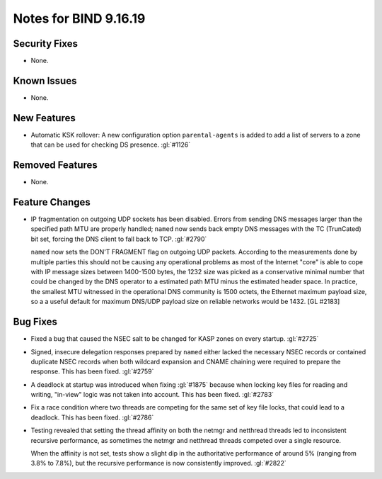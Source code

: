 .. 
   Copyright (C) Internet Systems Consortium, Inc. ("ISC")
   
   This Source Code Form is subject to the terms of the Mozilla Public
   License, v. 2.0. If a copy of the MPL was not distributed with this
   file, you can obtain one at https://mozilla.org/MPL/2.0/.
   
   See the COPYRIGHT file distributed with this work for additional
   information regarding copyright ownership.

Notes for BIND 9.16.19
----------------------

Security Fixes
~~~~~~~~~~~~~~

- None.

Known Issues
~~~~~~~~~~~~

- None.

New Features
~~~~~~~~~~~~

- Automatic KSK rollover: A new configuration option ``parental-agents`` is
  added to add a list of servers to a zone that can be used for checking DS
  presence. :gl:`#1126`

Removed Features
~~~~~~~~~~~~~~~~

- None.

Feature Changes
~~~~~~~~~~~~~~~

- IP fragmentation on outgoing UDP sockets has been disabled.  Errors from
  sending DNS messages larger than the specified path MTU are properly handled;
  ``named`` now sends back empty DNS messages with the TC (TrunCated) bit set,
  forcing the DNS client to fall back to TCP.  :gl:`#2790`

  ``named`` now sets the DON'T FRAGMENT flag on outgoing UDP packets.  According
  to the measurements done by multiple parties this should not be causing any
  operational problems as most of the Internet "core" is able to cope with IP
  message sizes between 1400-1500 bytes, the 1232 size was picked as a
  conservative minimal number that could be changed by the DNS operator to a
  estimated path MTU minus the estimated header space. In practice, the smallest
  MTU witnessed in the operational DNS community is 1500 octets, the Ethernet
  maximum payload size, so a a useful default for maximum DNS/UDP payload size
  on reliable networks would be 1432. [GL #2183]

Bug Fixes
~~~~~~~~~

- Fixed a bug that caused the NSEC salt to be changed for KASP zones on
  every startup. :gl:`#2725`

- Signed, insecure delegation responses prepared by ``named`` either
  lacked the necessary NSEC records or contained duplicate NSEC records
  when both wildcard expansion and CNAME chaining were required to
  prepare the response. This has been fixed. :gl:`#2759`

- A deadlock at startup was introduced when fixing :gl:`#1875` because when
  locking key files for reading and writing, "in-view" logic was not taken into
  account. This has been fixed. :gl:`#2783`

- Fix a race condition where two threads are competing for the same set of key
  file locks, that could lead to a deadlock. This has been fixed. :gl:`#2786`

- Testing revealed that setting the thread affinity on both the netmgr
  and netthread threads led to inconsistent recursive performance, as
  sometimes the netmgr and netthread threads competed over a single
  resource.

  When the affinity is not set, tests show a slight dip in the authoritative
  performance of around 5% (ranging from 3.8% to 7.8%), but
  the recursive performance is now consistently improved. :gl:`#2822`
